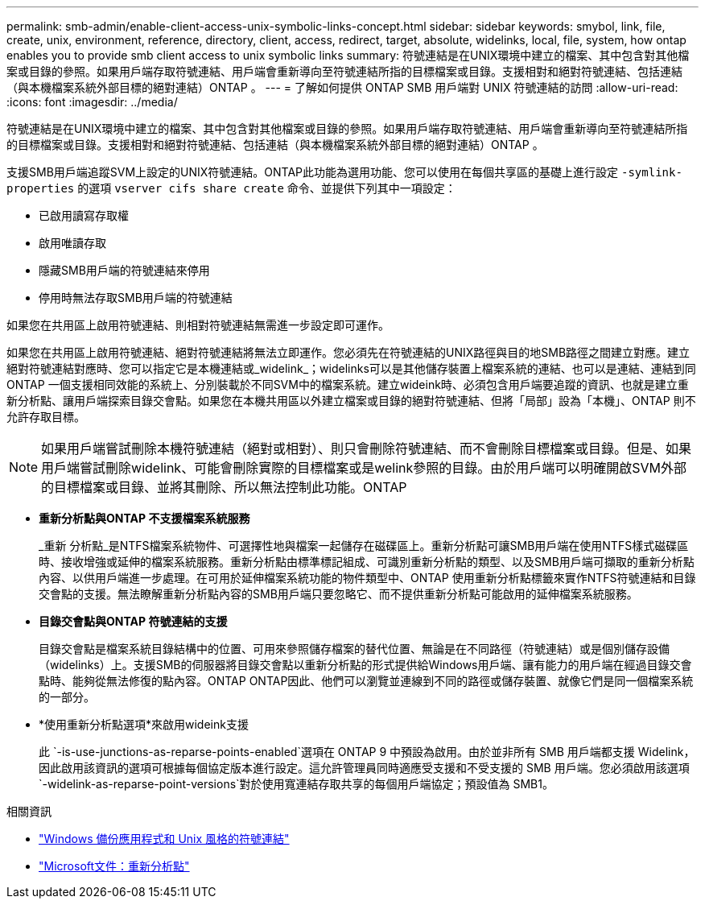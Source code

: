 ---
permalink: smb-admin/enable-client-access-unix-symbolic-links-concept.html 
sidebar: sidebar 
keywords: smybol, link, file, create, unix, environment, reference, directory, client, access, redirect, target, absolute, widelinks, local, file, system, how ontap enables you to provide smb client access to unix symbolic links 
summary: 符號連結是在UNIX環境中建立的檔案、其中包含對其他檔案或目錄的參照。如果用戶端存取符號連結、用戶端會重新導向至符號連結所指的目標檔案或目錄。支援相對和絕對符號連結、包括連結（與本機檔案系統外部目標的絕對連結）ONTAP 。 
---
= 了解如何提供 ONTAP SMB 用戶端對 UNIX 符號連結的訪問
:allow-uri-read: 
:icons: font
:imagesdir: ../media/


[role="lead"]
符號連結是在UNIX環境中建立的檔案、其中包含對其他檔案或目錄的參照。如果用戶端存取符號連結、用戶端會重新導向至符號連結所指的目標檔案或目錄。支援相對和絕對符號連結、包括連結（與本機檔案系統外部目標的絕對連結）ONTAP 。

支援SMB用戶端追蹤SVM上設定的UNIX符號連結。ONTAP此功能為選用功能、您可以使用在每個共享區的基礎上進行設定 `-symlink-properties` 的選項 `vserver cifs share create` 命令、並提供下列其中一項設定：

* 已啟用讀寫存取權
* 啟用唯讀存取
* 隱藏SMB用戶端的符號連結來停用
* 停用時無法存取SMB用戶端的符號連結


如果您在共用區上啟用符號連結、則相對符號連結無需進一步設定即可運作。

如果您在共用區上啟用符號連結、絕對符號連結將無法立即運作。您必須先在符號連結的UNIX路徑與目的地SMB路徑之間建立對應。建立絕對符號連結對應時、您可以指定它是本機連結或_widelink_；widelinks可以是其他儲存裝置上檔案系統的連結、也可以是連結、連結到同ONTAP 一個支援相同效能的系統上、分別裝載於不同SVM中的檔案系統。建立wideink時、必須包含用戶端要追蹤的資訊、也就是建立重新分析點、讓用戶端探索目錄交會點。如果您在本機共用區以外建立檔案或目錄的絕對符號連結、但將「局部」設為「本機」、ONTAP 則不允許存取目標。

[NOTE]
====
如果用戶端嘗試刪除本機符號連結（絕對或相對）、則只會刪除符號連結、而不會刪除目標檔案或目錄。但是、如果用戶端嘗試刪除widelink、可能會刪除實際的目標檔案或是welink參照的目錄。由於用戶端可以明確開啟SVM外部的目標檔案或目錄、並將其刪除、所以無法控制此功能。ONTAP

====
* *重新分析點與ONTAP 不支援檔案系統服務*
+
_重新 分析點_是NTFS檔案系統物件、可選擇性地與檔案一起儲存在磁碟區上。重新分析點可讓SMB用戶端在使用NTFS樣式磁碟區時、接收增強或延伸的檔案系統服務。重新分析點由標準標記組成、可識別重新分析點的類型、以及SMB用戶端可擷取的重新分析點內容、以供用戶端進一步處理。在可用於延伸檔案系統功能的物件類型中、ONTAP 使用重新分析點標籤來實作NTFS符號連結和目錄交會點的支援。無法瞭解重新分析點內容的SMB用戶端只要忽略它、而不提供重新分析點可能啟用的延伸檔案系統服務。

* *目錄交會點與ONTAP 符號連結的支援*
+
目錄交會點是檔案系統目錄結構中的位置、可用來參照儲存檔案的替代位置、無論是在不同路徑（符號連結）或是個別儲存設備（widelinks）上。支援SMB的伺服器將目錄交會點以重新分析點的形式提供給Windows用戶端、讓有能力的用戶端在經過目錄交會點時、能夠從無法修復的點內容。ONTAP ONTAP因此、他們可以瀏覽並連線到不同的路徑或儲存裝置、就像它們是同一個檔案系統的一部分。

* *使用重新分析點選項*來啟用wideink支援
+
此 `-is-use-junctions-as-reparse-points-enabled`選項在 ONTAP 9 中預設為啟用。由於並非所有 SMB 用戶端都支援 Widelink，因此啟用該資訊的選項可根據每個協定版本進行設定。這允許管理員同時適應受支援和不受支援的 SMB 用戶端。您必須啟用該選項 `-widelink-as-reparse-point-versions`對於使用寬連結存取共享的每個用戶端協定；預設值為 SMB1。



.相關資訊
* link:windows-backup-symlinks.html["Windows 備份應用程式和 Unix 風格的符號連結"]
* https://docs.microsoft.com/en-us/windows/win32/fileio/reparse-points["Microsoft文件：重新分析點"^]

